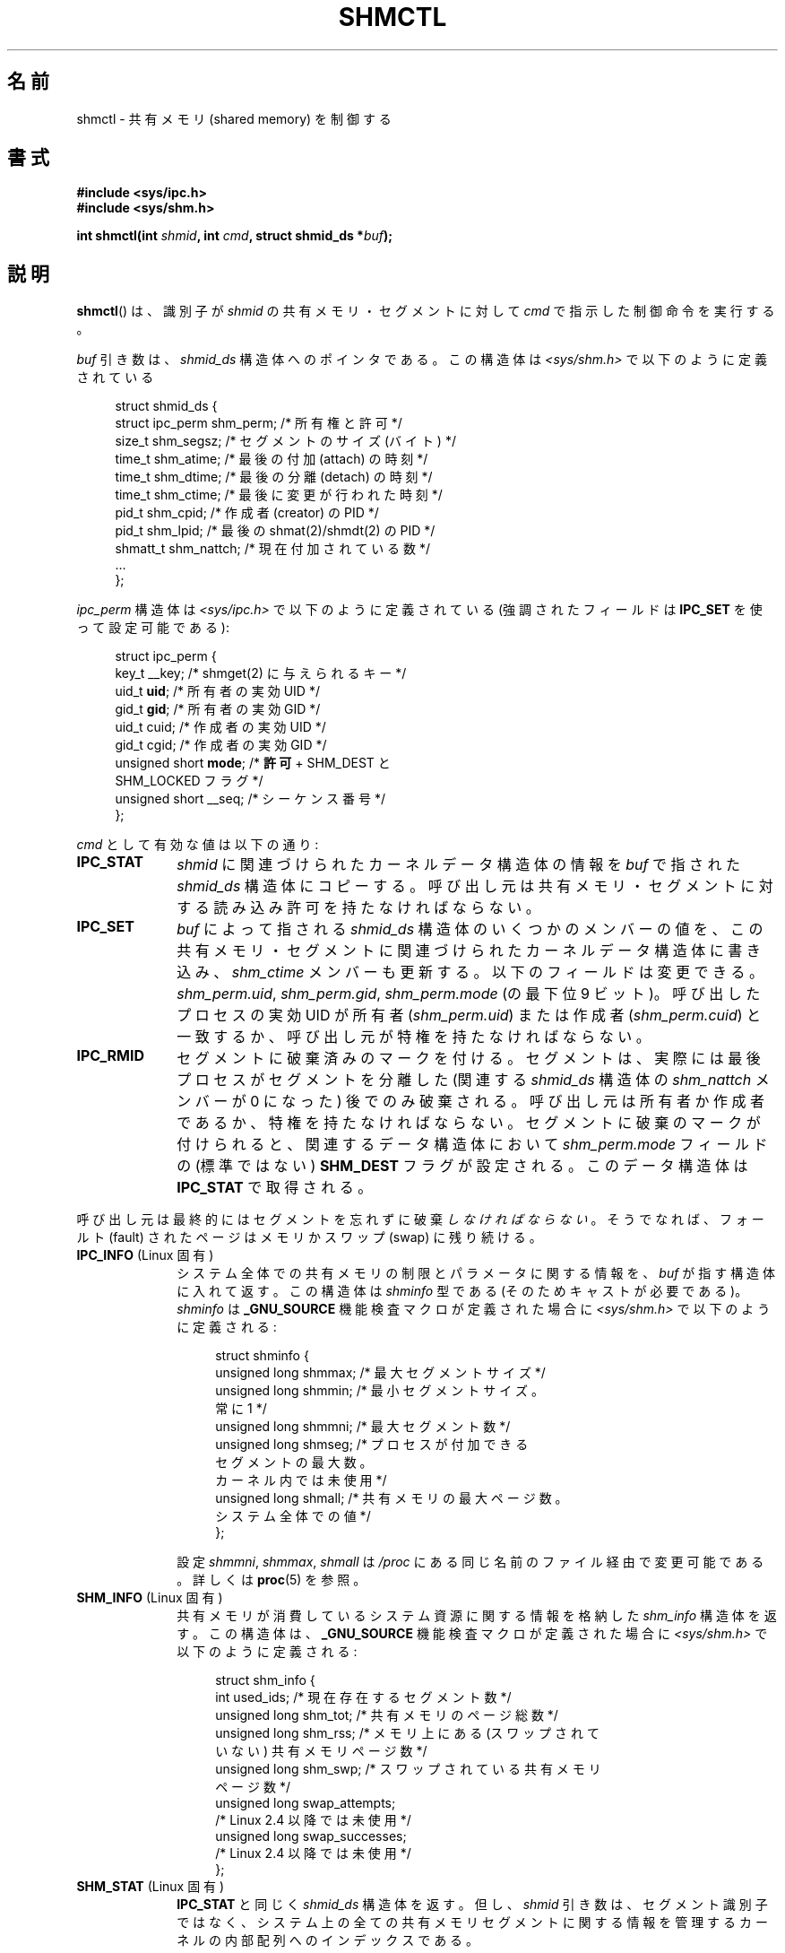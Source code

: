.\" Copyright (c) 1993 Luigi P. Bai (lpb@softint.com) July 28, 1993
.\" and Copyright 1993 Giorgio Ciucci <giorgio@crcc.it>
.\" and Copyright 2004, 2005 Michael Kerrisk <mtk.manpages@gmail.com>
.\"
.\" Permission is granted to make and distribute verbatim copies of this
.\" manual provided the copyright notice and this permission notice are
.\" preserved on all copies.
.\"
.\" Permission is granted to copy and distribute modified versions of this
.\" manual under the conditions for verbatim copying, provided that the
.\" entire resulting derived work is distributed under the terms of a
.\" permission notice identical to this one.
.\"
.\" Since the Linux kernel and libraries are constantly changing, this
.\" manual page may be incorrect or out-of-date.  The author(s) assume no
.\" responsibility for errors or omissions, or for damages resulting from
.\" the use of the information contained herein.  The author(s) may not
.\" have taken the same level of care in the production of this manual,
.\" which is licensed free of charge, as they might when working
.\" professionally.
.\"
.\" Formatted or processed versions of this manual, if unaccompanied by
.\" the source, must acknowledge the copyright and authors of this work.
.\"
.\" Modified 1993-07-28, Rik Faith <faith@cs.unc.edu>
.\" Modified 1993-11-28, Giorgio Ciucci <giorgio@crcc.it>
.\" Modified 1997-01-31, Eric S. Raymond <esr@thyrsus.com>
.\" Modified 2001-02-18, Andries Brouwer <aeb@cwi.nl>
.\" Modified 2002-01-05, 2004-05-27, 2004-06-17,
.\"    Michael Kerrisk <mtk.manpages@gmail.com>
.\" Modified 2004-10-11, aeb
.\" Modified, Nov 2004, Michael Kerrisk <mtk.manpages@gmail.com>
.\"	Language and formatting clean-ups
.\"	Updated shmid_ds structure definitions
.\"	Added information on SHM_DEST and SHM_LOCKED flags
.\"	Noted that CAP_IPC_LOCK is not required for SHM_UNLOCK
.\"		since kernel 2.6.9
.\" Modified, 2004-11-25, mtk, notes on 2.6.9 RLIMIT_MEMLOCK changes
.\" 2005-04-25, mtk -- noted aberrant Linux behavior w.r.t. new
.\"	attaches to a segment that has already been marked for deletion.
.\" 2005-08-02, mtk: Added IPC_INFO, SHM_INFO, SHM_STAT descriptions.
.\"
.\" Japanese Version Copyright (c) 1997 HANATAKA Shinya
.\"         all rights reserved.
.\" Translated 1997-03-01, HANATAKA Shinya <hanataka@abyss.rim.or.jp>
.\" Updated & Modified 2001-06-13, Yuichi SATO <ysato@h4.dion.ne.jp>
.\" Updated & Modified 2005-01-05, Yuichi SATO <ysato444@yahoo.co.jp>
.\" Updated & Modified 2005-09-06, Akihiro MOTOKI <amotoki@dd.iij4u.or.jp>
.\" Updated & Modified 2005-10-08, Akihiro MOTOKI
.\" Updated 2006-07-21, Akihiro MOTOKI, LDP v2.36
.\"
.\"WORD:	shared memory		共有メモリ
.\"WORD:	segment			セグメント
.\"WORD:	owner			所有者
.\"WORD:	group			グループ
.\"WORD:	creator			作成者
.\"WORD:	super-user		スーパー・ユーザー
.\"WORD:	detach			分離
.\"WORD:	attach			付加
.\"WORD:	swap			スワップ
.\"WORD:	identifier		識別子
.\"WORD:	member			メンバー
.\"WORD:	feature test macro	機能検査マクロ
.\"
.TH SHMCTL 2 2008-08-07 "Linux" "Linux Programmer's Manual"
.SH 名前
shmctl \- 共有メモリ (shared memory) を制御する
.SH 書式
.ad l
.B #include <sys/ipc.h>
.br
.B #include <sys/shm.h>
.sp
.BI "int shmctl(int " shmid ", int " cmd ", struct shmid_ds *" buf );
.ad b
.SH 説明
.BR shmctl ()
は、識別子が
.I shmid
の共有メモリ・セグメントに対して
.I cmd
で指示した制御命令を実行する。
.PP
.I buf
引き数は、 \fIshmid_ds\fP 構造体へのポインタである。
この構造体は \fI<sys/shm.h>\fP で以下のように定義されている
.PP
.in +4n
.nf
struct shmid_ds {
    struct ipc_perm shm_perm;    /* 所有権と許可 */
    size_t          shm_segsz;   /* セグメントのサイズ (バイト) */
    time_t          shm_atime;   /* 最後の付加 (attach) の時刻 */
    time_t          shm_dtime;   /* 最後の分離 (detach) の時刻 */
    time_t          shm_ctime;   /* 最後に変更が行われた時刻 */
    pid_t           shm_cpid;    /* 作成者 (creator) の PID */
    pid_t           shm_lpid;    /* 最後の shmat(2)/shmdt(2) の PID */
    shmatt_t        shm_nattch;  /* 現在付加されている数 */
    ...
};
.fi
.in
.PP
.I ipc_perm
構造体は \fI<sys/ipc.h>\fP で以下のように定義されている
(強調されたフィールドは
.B IPC_SET
を使って設定可能である):
.PP
.in +4n
.nf
struct ipc_perm {
    key_t          __key;    /* shmget(2) に与えられるキー */
    uid_t          \fBuid\fP;      /* 所有者の実効 UID */
    gid_t          \fBgid\fP;      /* 所有者の実効 GID */
    uid_t          cuid;     /* 作成者の実効 UID */
    gid_t          cgid;     /* 作成者の実効 GID */
    unsigned short \fBmode\fP;     /* \fB許可\fP + SHM_DEST と
                                SHM_LOCKED フラグ */
    unsigned short __seq;    /* シーケンス番号 */
};
.fi
.in
.PP
.I cmd
として有効な値は以下の通り:
.br
.TP 10
.B IPC_STAT
.I shmid
に関連づけられたカーネルデータ構造体の情報を
\fIbuf\fP で指された
.I shmid_ds
構造体にコピーする。
呼び出し元は共有メモリ・セグメントに対する
読み込み許可を持たなければならない。
.TP
.B IPC_SET
.I buf
によって指される
.I shmid_ds
構造体のいくつかのメンバーの値を、
この共有メモリ・セグメントに関連づけられたカーネルデータ構造体に書き込み、
.I shm_ctime
メンバーも更新する。
以下のフィールドは変更できる。
\fIshm_perm.uid\fP, \fIshm_perm.gid\fP,
\fIshm_perm.mode\fP (の最下位 9 ビット)。
呼び出したプロセスの実効 UID が所有者
.RI ( shm_perm.uid )
または作成者
.RI ( shm_perm.cuid )
と一致するか、呼び出し元が特権を持たなければならない。
.TP
.B IPC_RMID
セグメントに破棄済みのマークを付ける。
セグメントは、実際には最後プロセスがセグメントを分離した (関連する
.I shmid_ds
構造体の
.I shm_nattch
メンバーが 0 になった) 後でのみ破棄される。
呼び出し元は所有者か作成者であるか、特権を持たなければならない。
セグメントに破棄のマークが付けられると、
関連するデータ構造体において
.I shm_perm.mode
フィールドの (標準ではない)
.B SHM_DEST
フラグが設定される。
このデータ構造体は
.B IPC_STAT
で取得される。
.PP
呼び出し元は最終的にはセグメントを忘れずに破棄\fIしなければならない\fP。
そうでなれば、フォールト (fault) されたページは
メモリかスワップ (swap) に残り続ける。
.TP 10
.BR IPC_INFO " (Linux 固有)"
システム全体での共有メモリの制限とパラメータに関する情報を、
.I buf
が指す構造体に入れて返す。
この構造体は
.I shminfo
型である (そのためキャストが必要である)。
.I shminfo
は
.B _GNU_SOURCE
機能検査マクロが定義された場合に
.I <sys/shm.h>
で以下のように定義される:
.nf
.in +4n

struct  shminfo {
    unsigned long shmmax; /* 最大セグメントサイズ */
    unsigned long shmmin; /* 最小セグメントサイズ。
                             常に 1 */
    unsigned long shmmni; /* 最大セグメント数 */
    unsigned long shmseg; /* プロセスが付加できる
                             セグメントの最大数。
                             カーネル内では未使用 */
    unsigned long shmall; /* 共有メモリの最大ページ数。
                             システム全体での値 */
};

.in
.fi
設定
.IR shmmni ,
.IR shmmax ,
.I shmall
は
.I /proc
にある同じ名前のファイル経由で変更可能である。
詳しくは
.BR proc (5)
を参照。
.TP
.BR SHM_INFO " (Linux 固有)"
共有メモリが消費しているシステム資源に関する情報を
格納した
.I shm_info
構造体を返す。
この構造体は、
.B _GNU_SOURCE
機能検査マクロが定義された場合に
.I <sys/shm.h>
で以下のように定義される:
.nf
.in +4n

struct shm_info {
    int           used_ids; /* 現在存在するセグメント数 */
    unsigned long shm_tot;  /* 共有メモリのページ総数 */
    unsigned long shm_rss;  /* メモリ上にある (スワップされて
                               いない) 共有メモリページ数 */
    unsigned long shm_swp;  /* スワップされている共有メモリ
                               ページ数 */
    unsigned long swap_attempts;
                            /* Linux 2.4 以降では未使用 */
    unsigned long swap_successes;
                            /* Linux 2.4 以降では未使用 */
};
.in
.fi
.TP
.BR SHM_STAT " (Linux 固有)"
.B IPC_STAT
と同じく
.I shmid_ds
構造体を返す。
但し、
.I shmid
引き数は、セグメント識別子ではなく、システム上の全ての共有メモリ
セグメントに関する情報を管理するカーネルの内部配列へのインデックス
である。
.PP
呼び出し元は、\fIcmd\fP に以下の値を指定することで、共有メモリ・セグメントが
スワップされることを防止したり、許可したりできる:
.br
.TP 10
.BR SHM_LOCK " (Linux 固有)"
共有メモリ・セグメントをスワップすることを防止する。
ロックが有効になった後、呼び出し元は、
存在することが要求された全てのページをフォールトさせなければならない。
セグメントがロックされると、
関連するデータ構造体において
.I shm_perm.mode
フィールドの (標準的ではない)
.B SHM_LOCKED
フラグが設定される。
このデータ構造体は
.B IPC_STAT
で取得される。
.TP
.BR SHM_UNLOCK " (Linux 固有)"
セグメントのロックを解除し、スワップ・アウトすることを可能にする。
.PP
2.6.10 より前のカーネルでは、特権プロセスだけが
.B SHM_LOCK
と
.B SHM_UNLOCK
を利用することができた。
2.6.10 以降のカーネルでは、非特権プロセスであっても次の条件を満たせば
これらの操作を利用することができる。その条件とは、プロセスの実効 UID
がそのセグメントの所有者もしくは作成者の UID と一致し、
.RB ( SHM_LOCK
の場合には) ロックするメモリの合計が
.B RLIMIT_MEMLOCK
リソース上限
.RB ( setrlimit (2)
参照) の範囲内に入っていることである。
.\" There was some weirdness in 2.6.9: SHM_LOCK and SHM_UNLOCK could
.\" be applied to a segment, regardless of ownership of the segment.
.\" This was a botch-up in the move to RLIMIT_MEMLOCK, and was fixed
.\" in 2.6.10.  MTK, May 2005
.SH 返り値
.B IPC_INFO
と
.B SHM_INFO
操作は、成功すると、全ての共有メモリセグメントに関する情報を
管理しているカーネルの内部配列の使用中エントリのインデックスの
うち最大値を返す
(この情報は、システムの全ての共有メモリセグメントに関する情報を
取得するために、
.B SHM_STAT
操作を繰り返し実行する際に使用できる)。
.B SHM_STAT
操作は、成功すると、
.I shmid
で指定されたインデックスを持つ共有メモリセグメントの識別子を返す。
他の操作は、成功の場合 0 を返す。

エラーの場合は \-1 を返し、
.I errno
を適切に設定する。
.SH エラー
.TP
.B EACCES

\fBIPC_STAT\fP または \fBSHM_STAT\fP が要求され、
\fIshm_perm.mode\fP が
.I shmid
への読み込みアクセスを許しておらず、
かつ呼び出したプロセスが
.B CAP_IPC_OWNER
ケーパビリティ (capability) を持っていない。
.TP
.B EFAULT
.I cmd
引き数に
.B IPC_SET
か
.B IPC_STAT
が指定されたが
.I buf
で指されているアドレスにアクセスできない。
.TP
.B EIDRM
\fIshmid\fP が削除 (remove) された識別子 (identifier) を指している。
.TP
.B EINVAL
\fIshmid\fP が有効な識別子でないか、
\fIcmd\fP が有効なコマンドでない。
もしくは、
.B SHM_STAT
操作の場合に、
.I shmid
で指定されたインデックス値が現在未使用の配列のスロットを参照していた。
.TP
.B ENOMEM
(2.6.9 以降のカーネルにおいて)
.B SHM_LOCK
が指定され、
ロックされる予定のセグメントのサイズ
(ロックされる共有メモリ・セグメントの合計バイト数) が、
呼び出したプロセスの実ユーザー ID についての制限を超えた。
この制限は
.B RLIMIT_MEMLOCK
ソフト資源制限で定義される
.RB ( setrlimit (2)
を参照)。
.TP
.B EOVERFLOW
\fBIPC_STAT\fP が試みられ、GID や UID の値が
.I buf
で指示される構造体に格納するには大き過ぎる。
.TP
.B EPERM
\fBIPC_SET\fP か \fBIPC_RMID\fP が試みられ、
呼び出したプロセスの実効ユーザー ID が作成者
.RI ( shm_perm.cuid )
でも所有者
.RI ( shm_perm.uid )
でもなく、プロセスが特権を持たない (Linux では
.B CAP_SYS_ADMIN
ケーパビリティを持たない)。

または (2.6.9 より前のカーネルで)
.B SHM_LOCK
または
.B SHM_UNLOCK
が指定されているが、プロセスが特権を持たない
(Linux では
.B CAP_IPC_LOCK
ケーパビリティを持たない)。
(Linux 2.6.9 以降では、
.B RLIMIT_MEMLOCK
が 0 で呼び出し元が特権を持たない場合にも、このエラーが起こる。)
.SH 準拠
SVr4, POSIX.1-2001.
.\" SVr4 には他に EINVAL, ENOENT, ENOSPC, ENOMEM,
.\" EEXIST エラーについての記述がある。
.\" SVr4 および SVID には EIDRM エラーについての記述はない。
.SH 注意
.BR IPC_INFO ,
.BR SHM_STAT ,
.B SHM_INFO
操作は、
.BR ipcs (1)
プログラムで割り当て済の資源に関する情報を提供するために
使用されている。将来、これらの操作は変更されたり、
/proc ファイルシステムのインタフェースに移動されるかもしれない。

Linux では、
.I shmctl(IPC_RMID)
を使ってすでに削除マークがつけられている共有メモリ・セグメントを
あるプロセスが付加 (attach)
.RB ( shmat (2))
することを許可している。
この機能は他の UNIX の実装では利用できない。
移植性を考慮したアプリケーションではこれに依存しないようにすべきである。

\fI構造体 shmid_ds\fP 内の多くのフィールドは、
Linux 2.2 では
.I short
型だったが、Linux 2.4 では
.I long
型になった。
この利点を生かすには、glibc-2.1.91 以降の環境下で
再コンパイルすれば十分である。
カーネルは新しい形式の呼び出しと古い形式の呼び出しを
.I cmd
内の
.B IPC_64
フラグで区別する。
.SH 関連項目
.BR mlock (2),
.BR setrlimit (2),
.BR shmget (2),
.BR shmop (2),
.BR capabilities (7),
.BR shm_overview (7),
.BR svipc (7)
